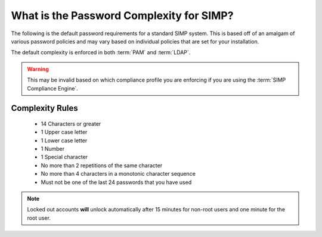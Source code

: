 .. _faq-password-complexity:

What is the Password Complexity for SIMP?
=========================================

The following is the default password requirements for a standard SIMP system.
This is based off of an amalgam of various password policies and may vary based
on individual policies that are set for your installation.

The default complexity is enforced in both :term:`PAM` and :term:`LDAP`.

.. WARNING::

   This may be invalid based on which compliance profile you are enforcing if
   you are using the :term:`SIMP Compliance Engine`.

Complexity Rules
----------------

  * 14 Characters or greater
  * 1 Upper case letter
  * 1 Lower case letter
  * 1 Number
  * 1 Special character
  * No more than 2 repetitions of the same character
  * No more than 4 characters in a monotonic character sequence
  * Must not be one of the last 24 passwords that you have used

.. NOTE::

   Locked out accounts **will** unlock automatically after 15 minutes for
   non-root users and one minute for the root user.

